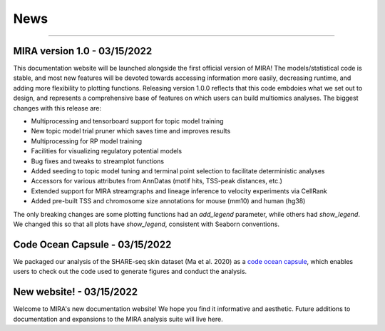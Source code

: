 News
====

----

MIRA version 1.0 - 03/15/2022
-------------------------------

This documentation website will be launched alongside the first 
official version of MIRA! The models/statistical code is stable, and most
new features will be devoted towards accessing
information more easily, decreasing runtime, and adding more
flexibility to plotting functions. Releasing version 1.0.0
reflects that this code embdoies what we set out to design,
and represents a comprehensive base of features on which users can
build multiomics analyses. The biggest changes with this release are:

* Multiprocessing and tensorboard support for topic model training
* New topic model trial pruner which saves time and improves results
* Multiprocessing for RP model training
* Facilities for visualizing regulatory potential models
* Bug fixes and tweaks to streamplot functions
* Added seeding to topic model tuning and terminal point selection to facilitate deterministic analyses
* Accessors for various attributes from AnnDatas (motif hits, TSS-peak distances, etc.)
* Extended support for MIRA streamgraphs and lineage inference to velocity experiments via CellRank
* Added pre-built TSS and chromosome size annotations for mouse (mm10) and human (hg38)

The only breaking changes are some plotting functions had an `add_legend` parameter,
while others had `show_legend`. We changed this so that all plots have `show_legend`, consistent with
Seaborn conventions.

Code Ocean Capsule - 03/15/2022
-------------------------------

We packaged our analysis of the SHARE-seq skin dataset (Ma et al. 2020) as a
`code ocean capsule <https://codeocean.com/>`_, which enables users to check out the
code used to generate figures and conduct the analysis.

New website! - 03/15/2022
-------------------------

Welcome to MIRA's new documentation website! We hope you find it
informative and aesthetic. Future additions to documentation and
expansions to the MIRA analysis suite will live here.